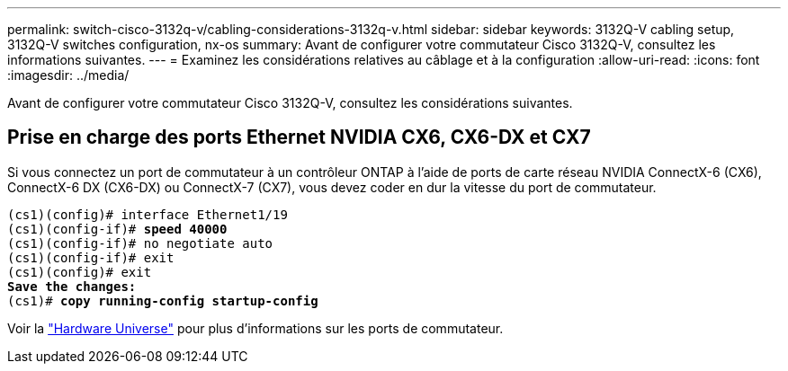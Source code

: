 ---
permalink: switch-cisco-3132q-v/cabling-considerations-3132q-v.html 
sidebar: sidebar 
keywords: 3132Q-V cabling setup, 3132Q-V switches configuration, nx-os 
summary: Avant de configurer votre commutateur Cisco 3132Q-V, consultez les informations suivantes. 
---
= Examinez les considérations relatives au câblage et à la configuration
:allow-uri-read: 
:icons: font
:imagesdir: ../media/


[role="lead"]
Avant de configurer votre commutateur Cisco 3132Q-V, consultez les considérations suivantes.



== Prise en charge des ports Ethernet NVIDIA CX6, CX6-DX et CX7

Si vous connectez un port de commutateur à un contrôleur ONTAP à l'aide de ports de carte réseau NVIDIA ConnectX-6 (CX6), ConnectX-6 DX (CX6-DX) ou ConnectX-7 (CX7), vous devez coder en dur la vitesse du port de commutateur.

[listing, subs="+quotes"]
----
(cs1)(config)# interface Ethernet1/19
(cs1)(config-if)# *speed 40000*
(cs1)(config-if)# no negotiate auto
(cs1)(config-if)# exit
(cs1)(config)# exit
*Save the changes:*
(cs1)# *copy running-config startup-config*
----
Voir la https://hwu.netapp.com/Switch/Index["Hardware Universe"^] pour plus d'informations sur les ports de commutateur.
